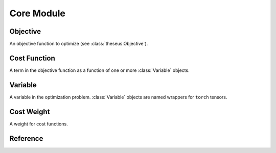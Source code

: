 Core Module
===========

Objective
---------
An objective function to optimize (see :class:`theseus.Objective`). 

Cost Function
-------------
A term in the objective function as a function of one or more :class:`Variable` objects.

Variable
--------
A variable in the optimization problem. :class:`Variable` objects are named wrappers for
``torch`` tensors.

Cost Weight
-----------
A weight for cost functions. 

Reference
---------
.. autosummary::
    :toctree: generated
    :nosignatures:

    theseus.Objective
        :no-undoc-members:
        :nosignatures:
    theseus.Objective.add
    theseus.Objective.error
    theseus.Objective.error_metric    
    theseus.Objective.update
    theseus.Objective.retract_vars_sequence
    theseus.CostFunction
        :no-undoc-members:
        :nosignatures:
    theseus.Variable